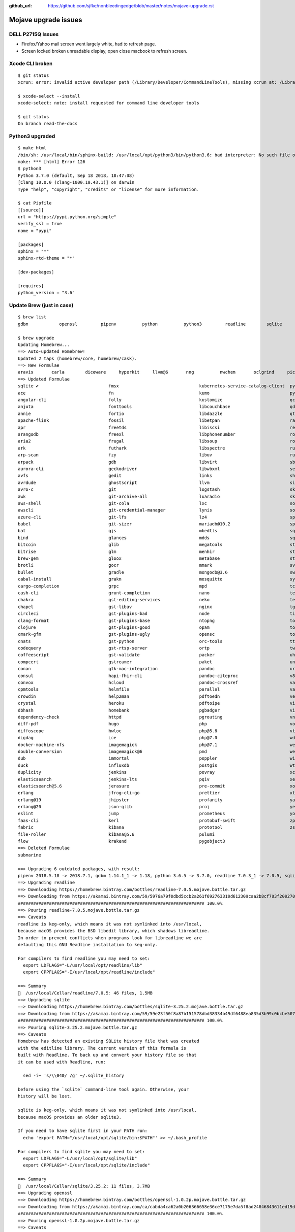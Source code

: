 :github_url: https://github.com/sjfke/nonbleedingedge/blob/master/notes/mojave-upgrade.rst

*********************
Mojave upgrade issues
*********************

DELL P2715Q Issues
==================

* Firefox/Yahoo mail screen went largely white, had to refresh page.
* Screen locked broken unreadable display, open close macbook to refresh screen.

Xcode CLI broken
================
::

	$ git status
	xcrun: error: invalid active developer path (/Library/Developer/CommandLineTools), missing xcrun at: /Library/Developer/CommandLineTools/usr/bin/xcrun
	
	$ xcode-select --install
	xcode-select: note: install requested for command line developer tools
	
	$ git status
	On branch read-the-docs

Python3 upgraded
================
::

	$ make html
	/bin/sh: /usr/local/bin/sphinx-build: /usr/local/opt/python3/bin/python3.6: bad interpreter: No such file or directory
	make: *** [html] Error 126
	$ python3
	Python 3.7.0 (default, Sep 18 2018, 18:47:08) 
	[Clang 10.0.0 (clang-1000.10.43.1)] on darwin
	Type "help", "copyright", "credits" or "license" for more information.

	$ cat Pipfile
	[[source]]
	url = "https://pypi.python.org/simple"
	verify_ssl = true
	name = "pypi"
	
	[packages]
	sphinx = "*"
	sphinx-rtd-theme = "*"
	
	[dev-packages]
	
	[requires]
	python_version = "3.6"


Update Brew (just in case)
==========================
::

	$ brew list
	gdbm		openssl		pipenv		python		python3		readline	sqlite		xz
	
	$ brew upgrade
	Updating Homebrew...
	==> Auto-updated Homebrew!
	Updated 2 taps (homebrew/core, homebrew/cask).
	==> New Formulae
	aravis       carla        diceware     hyperkit     llvm@6       nng          nwchem       oclgrind     picat        smimesign    vfuse
	==> Updated Formulae
	sqlite ✔                           fmsx                               kubernetes-service-catalog-client  pyinvoke
	ace                                fn                                 kumo                               pyside
	angular-cli                        folly                              kustomize                          qcachegrind
	anjuta                             fonttools                          libcouchbase                       qd
	annie                              fortio                             libdazzle                          qt
	apache-flink                       fossil                             libetpan                           ranger
	apr                                freetds                            libiscsi                           rebar3
	arangodb                           freexl                             libphonenumber                     root
	aria2                              frugal                             libsoup                            roswell
	ark                                futhark                            libspectre                         rust
	arp-scan                           fzy                                libuv                              rustup-init
	arpack                             gdb                                libvirt                            sbt
	aurora-cli                         geckodriver                        libwbxml                           selenium-server-standalone
	avfs                               gedit                              links                              shellharden
	avrdude                            ghostscript                        llvm                               simutrans
	avro-c                             git                                logstash                           skaffold
	awk                                git-archive-all                    luaradio                           skafos
	aws-shell                          git-cola                           lxc                                sops
	awscli                             git-credential-manager             lynis                              sourcery
	azure-cli                          git-lfs                            lz4                                sphinx-doc
	babel                              git-sizer                          mariadb@10.2                       spotbugs
	bat                                gjs                                mbedtls                            sqldiff
	bind                               glances                            mdds                               sqlite-analyzer
	bitcoin                            glib                               megatools                          stellar-core
	bitrise                            glm                                menhir                             stlink
	brew-gem                           gloox                              metabase                           stunnel
	brotli                             gocr                               mmark                              svgo
	bullet                             gradle                             mongodb@3.6                        swift-protobuf
	cabal-install                      grakn                              mosquitto                          syncthing
	cargo-completion                   grpc                               mpd                                tcpflow
	cash-cli                           grunt-completion                   nano                               telegraf
	chakra                             gst-editing-services               neko                               terragrunt
	chapel                             gst-libav                          nginx                              tgui
	circleci                           gst-plugins-bad                    node                               tiger-vnc
	clang-format                       gst-plugins-base                   ntopng                             tomcat
	clojure                            gst-plugins-good                   opam                               tomcat@7
	cmark-gfm                          gst-plugins-ugly                   opensc                             tomcat@8
	cnats                              gst-python                         orc-tools                          ttyd
	codequery                          gst-rtsp-server                    ortp                               twarc
	coffeescript                       gst-validate                       packer                             uhd
	compcert                           gstreamer                          paket                              unp64
	conan                              gtk-mac-integration                pandoc                             urh
	consul                             hapi-fhir-cli                      pandoc-citeproc                    v8
	convox                             hcloud                             pandoc-crossref                    vagrant-completion
	cpmtools                           helmfile                           parallel                           vala
	crowdin                            help2man                           pdftoedn                           vegeta
	crystal                            heroku                             pdftoipe                           vim
	dbhash                             homebank                           pgbadger                           vips
	dependency-check                   httpd                              pgrouting                          vnu
	diff-pdf                           hugo                               php                                vorbis-tools
	diffoscope                         hwloc                              php@5.6                            vte3
	digdag                             ice                                php@7.0                            wdiff
	docker-machine-nfs                 imagemagick                        php@7.1                            weaver
	double-conversion                  imagemagick@6                      pmd                                webpack
	dub                                immortal                           poppler                            wireguard-tools
	duck                               influxdb                           postgis                            wtf
	duplicity                          jenkins                            povray                             xcodegen
	elasticsearch                      jenkins-lts                        pqiv                               xerces-c
	elasticsearch@5.6                  jerasure                           pre-commit                         xonsh
	erlang                             jfrog-cli-go                       prettier                           xtensor
	erlang@19                          jhipster                           profanity                          yarn
	erlang@20                          json-glib                          proj                               yelp-tools
	eslint                             jump                               prometheus                         youtube-dl
	faas-cli                           kerl                               protobuf-swift                     zpython
	fabric                             kibana                             prototool                          zsh
	file-roller                        kibana@5.6                         pulumi
	flow                               krakend                            pygobject3
	==> Deleted Formulae
	submarine
	
	==> Upgrading 6 outdated packages, with result:
	pipenv 2018.5.18 -> 2018.7.1, gdbm 1.14.1_1 -> 1.18, python 3.6.5 -> 3.7.0, readline 7.0.3_1 -> 7.0.5, sqlite 3.24.0 -> 3.25.2, openssl 1.0.2o_1 -> 1.0.2p
	==> Upgrading readline 
	==> Downloading https://homebrew.bintray.com/bottles/readline-7.0.5.mojave.bottle.tar.gz
	==> Downloading from https://akamai.bintray.com/59/5976a79f0dbd5ccb2a261f692763319d612309caa2b8cf703f209270764c657c?__gda__=exp=1537980679~hm
	######################################################################## 100.0%
	==> Pouring readline-7.0.5.mojave.bottle.tar.gz
	==> Caveats
	readline is keg-only, which means it was not symlinked into /usr/local,
	because macOS provides the BSD libedit library, which shadows libreadline.
	In order to prevent conflicts when programs look for libreadline we are
	defaulting this GNU Readline installation to keg-only.
	
	For compilers to find readline you may need to set:
	  export LDFLAGS="-L/usr/local/opt/readline/lib"
	  export CPPFLAGS="-I/usr/local/opt/readline/include"
	
	==> Summary
	🍺  /usr/local/Cellar/readline/7.0.5: 46 files, 1.5MB
	==> Upgrading sqlite 
	==> Downloading https://homebrew.bintray.com/bottles/sqlite-3.25.2.mojave.bottle.tar.gz
	==> Downloading from https://akamai.bintray.com/59/59e23f50f8a87b151578dbd38334b49df6488ea835d3b99c0bcbe50726032b1f?__gda__=exp=1537980682~hm
	######################################################################## 100.0%
	==> Pouring sqlite-3.25.2.mojave.bottle.tar.gz
	==> Caveats
	Homebrew has detected an existing SQLite history file that was created
	with the editline library. The current version of this formula is
	built with Readline. To back up and convert your history file so that
	it can be used with Readline, run:
	
	  sed -i~ 's/\\040/ /g' ~/.sqlite_history
	
	before using the `sqlite` command-line tool again. Otherwise, your
	history will be lost.
	
	sqlite is keg-only, which means it was not symlinked into /usr/local,
	because macOS provides an older sqlite3.
	
	If you need to have sqlite first in your PATH run:
	  echo 'export PATH="/usr/local/opt/sqlite/bin:$PATH"' >> ~/.bash_profile
	
	For compilers to find sqlite you may need to set:
	  export LDFLAGS="-L/usr/local/opt/sqlite/lib"
	  export CPPFLAGS="-I/usr/local/opt/sqlite/include"
	
	==> Summary
	🍺  /usr/local/Cellar/sqlite/3.25.2: 11 files, 3.7MB
	==> Upgrading openssl 
	==> Downloading https://homebrew.bintray.com/bottles/openssl-1.0.2p.mojave.bottle.tar.gz
	==> Downloading from https://akamai.bintray.com/ca/cabda4ca62a0b206366658e36ce7175e7da5f8ad24846843611ed19d7759404b?__gda__=exp=1537980685~hm
	######################################################################## 100.0%
	==> Pouring openssl-1.0.2p.mojave.bottle.tar.gz
	==> Caveats
	A CA file has been bootstrapped using certificates from the SystemRoots
	keychain. To add additional certificates (e.g. the certificates added in
	the System keychain), place .pem files in
	  /usr/local/etc/openssl/certs
	
	and run
	  /usr/local/opt/openssl/bin/c_rehash
	
	openssl is keg-only, which means it was not symlinked into /usr/local,
	because Apple has deprecated use of OpenSSL in favor of its own TLS and crypto libraries.
	
	If you need to have openssl first in your PATH run:
	  echo 'export PATH="/usr/local/opt/openssl/bin:$PATH"' >> ~/.bash_profile
	
	For compilers to find openssl you may need to set:
	  export LDFLAGS="-L/usr/local/opt/openssl/lib"
	  export CPPFLAGS="-I/usr/local/opt/openssl/include"
	
	==> Summary
	🍺  /usr/local/Cellar/openssl/1.0.2p: 1,793 files, 12MB
	==> Upgrading pipenv 
	==> Installing dependencies for pipenv: gdbm, python
	==> Installing pipenv dependency: gdbm
	==> Downloading https://homebrew.bintray.com/bottles/gdbm-1.18.mojave.bottle.tar.gz
	######################################################################## 100.0%
	==> Pouring gdbm-1.18.mojave.bottle.tar.gz
	🍺  /usr/local/Cellar/gdbm/1.18: 20 files, 588.7KB
	==> Installing pipenv dependency: python
	==> Downloading https://homebrew.bintray.com/bottles/python-3.7.0.mojave.bottle.5.tar.gz
	==> Downloading from https://akamai.bintray.com/60/600501d78904da7b5cbbf0d6e42d0028be2a9f85bdeb3b97724982c6453705ab?__gda__=exp=1537980698~hm
	######################################################################## 100.0%
	==> Pouring python-3.7.0.mojave.bottle.5.tar.gz
	==> /usr/local/Cellar/python/3.7.0/bin/python3 -s setup.py --no-user-cfg install --force --verbose --install-scripts=/usr/local/Cellar/python
	==> /usr/local/Cellar/python/3.7.0/bin/python3 -s setup.py --no-user-cfg install --force --verbose --install-scripts=/usr/local/Cellar/python
	==> /usr/local/Cellar/python/3.7.0/bin/python3 -s setup.py --no-user-cfg install --force --verbose --install-scripts=/usr/local/Cellar/python
	==> Caveats
	Python has been installed as
	  /usr/local/bin/python3
	
	Unversioned symlinks `python`, `python-config`, `pip` etc. pointing to
	`python3`, `python3-config`, `pip3` etc., respectively, have been installed into
	  /usr/local/opt/python/libexec/bin
	
	If you need Homebrew's Python 2.7 run
	  brew install python@2
	
	Pip, setuptools, and wheel have been installed. To update them run
	  pip3 install --upgrade pip setuptools wheel
	
	You can install Python packages with
	  pip3 install <package>
	They will install into the site-package directory
	  /usr/local/lib/python3.7/site-packages
	
	See: https://docs.brew.sh/Homebrew-and-Python
	==> Summary
	🍺  /usr/local/Cellar/python/3.7.0: 4,790 files, 102.2MB
	==> Installing pipenv
	==> Downloading https://homebrew.bintray.com/bottles/pipenv-2018.7.1.mojave.bottle.tar.gz
	==> Downloading from https://akamai.bintray.com/dc/dc136680cf0685e3ffc773a5863dc9d9b164959340732df500f3bfb3c15d14d4?__gda__=exp=1537980724~hm
	######################################################################## 100.0%
	==> Pouring pipenv-2018.7.1.mojave.bottle.tar.gz
	==> Caveats
	Bash completion has been installed to:
	  /usr/local/etc/bash_completion.d
	==> Summary
	🍺  /usr/local/Cellar/pipenv/2018.7.1: 1,359 files, 18.7MB
	==> Caveats
	==> readline
	readline is keg-only, which means it was not symlinked into /usr/local,
	because macOS provides the BSD libedit library, which shadows libreadline.
	In order to prevent conflicts when programs look for libreadline we are
	defaulting this GNU Readline installation to keg-only.
	
	For compilers to find readline you may need to set:
	  export LDFLAGS="-L/usr/local/opt/readline/lib"
	  export CPPFLAGS="-I/usr/local/opt/readline/include"
	
	==> sqlite
	Homebrew has detected an existing SQLite history file that was created
	with the editline library. The current version of this formula is
	built with Readline. To back up and convert your history file so that
	it can be used with Readline, run:
	
	  sed -i~ 's/\\040/ /g' ~/.sqlite_history
	
	before using the `sqlite` command-line tool again. Otherwise, your
	history will be lost.
	
	sqlite is keg-only, which means it was not symlinked into /usr/local,
	because macOS provides an older sqlite3.
	
	If you need to have sqlite first in your PATH run:
	  echo 'export PATH="/usr/local/opt/sqlite/bin:$PATH"' >> ~/.bash_profile
	
	For compilers to find sqlite you may need to set:
	  export LDFLAGS="-L/usr/local/opt/sqlite/lib"
	  export CPPFLAGS="-I/usr/local/opt/sqlite/include"
	
	==> openssl
	A CA file has been bootstrapped using certificates from the SystemRoots
	keychain. To add additional certificates (e.g. the certificates added in
	the System keychain), place .pem files in
	  /usr/local/etc/openssl/certs
	
	and run
	  /usr/local/opt/openssl/bin/c_rehash
	
	openssl is keg-only, which means it was not symlinked into /usr/local,
	because Apple has deprecated use of OpenSSL in favor of its own TLS and crypto libraries.
	
	If you need to have openssl first in your PATH run:
	  echo 'export PATH="/usr/local/opt/openssl/bin:$PATH"' >> ~/.bash_profile
	
	For compilers to find openssl you may need to set:
	  export LDFLAGS="-L/usr/local/opt/openssl/lib"
	  export CPPFLAGS="-I/usr/local/opt/openssl/include"
	
	==> python
	Python has been installed as
	  /usr/local/bin/python3
	
	Unversioned symlinks `python`, `python-config`, `pip` etc. pointing to
	`python3`, `python3-config`, `pip3` etc., respectively, have been installed into
	  /usr/local/opt/python/libexec/bin
	
	If you need Homebrew's Python 2.7 run
	  brew install python@2
	
	Pip, setuptools, and wheel have been installed. To update them run
	  pip3 install --upgrade pip setuptools wheel
	
	You can install Python packages with
	  pip3 install <package>
	They will install into the site-package directory
	  /usr/local/lib/python3.7/site-packages
	
	See: https://docs.brew.sh/Homebrew-and-Python
	==> pipenv
	Bash completion has been installed to:
	  /usr/local/etc/bash_completion.d

Check brew
==========
::

	$ brew config
	HOMEBREW_VERSION: 1.7.6
	ORIGIN: https://github.com/Homebrew/brew
	HEAD: f239b7a62790cfb4f33bda9aab7597d43f1b1e3b
	Last commit: 13 days ago
	Core tap ORIGIN: https://github.com/Homebrew/homebrew-core
	Core tap HEAD: 6b72baa7d65ae0a742e8903f8d9afcdb26f55615
	Core tap last commit: 16 minutes ago
	HOMEBREW_PREFIX: /usr/local
	HOMEBREW_GIT: git
	HOMEBREW_MACOS_VERSION_NUMERIC: 101400
	CPU: octa-core 64-bit haswell
	Homebrew Ruby: 2.3.7 => /System/Library/Frameworks/Ruby.framework/Versions/2.3/usr/bin/ruby
	Clang: 10.0 build 1000
	Git: 2.17.1 => /Library/Developer/CommandLineTools/usr/bin/git
	Curl: 7.54.0 => /usr/bin/curl
	Java: 10.0.1, 9.0.1
	macOS: 10.14-x86_64
	CLT: 10.0.0.0.1.1535735448
	CLT headers: N/A
	Xcode: N/A
	XQuartz: N/A
	
	$ brew doctor
	Please note that these warnings are just used to help the Homebrew maintainers
	with debugging if you file an issue. If everything you use Homebrew for is
	working fine: please don't worry or file an issue; just ignore this. Thanks!

	Warning: The following directories do not exist:
	/usr/local/sbin

	You should create these directories and change their ownership to your account.
	  sudo mkdir -p /usr/local/sbin
	  sudo chown -R $(whoami) /usr/local/sbin
	$ sudo mkdir -p /usr/local/sbin
	$ sudo chown -R $(whoami) /usr/local/sbin
	$ brew doctor
	Your system is ready to brew.
	$ brew update
	Already up-to-date.

Upgrade brew cask
=================
::

	$ brew cask upgrade
	==> Casks with `auto_updates` or `version :latest` will not be upgraded
	==> Upgrading 1 outdated package, with result:
	eclipse-ptp 4.7.2,oxygen:2 -> 4.7.3a,oxygen:3a
	==> Satisfying dependencies
	==> Downloading https://www.eclipse.org/downloads/download.php?file=/technology/epp/downloads/release/oxygen/3a/ecl
	==> Downloading from http://download.eclipse.org/technology/epp/downloads/release/oxygen/3a/eclipse-parallel-oxygen
	######################################################################## 100.0%
	==> Verifying SHA-256 checksum for Cask 'eclipse-ptp'.
	==> Starting upgrade for Cask eclipse-ptp
	==> Backing App 'Eclipse PTP.app' up to '/usr/local/Caskroom/eclipse-ptp/4.7.2,oxygen:2/Eclipse.app'.
	==> Removing App '/Applications/Eclipse PTP.app'.
	hdiutil attach -plist -nobrowse -readonly -noidme -mountrandom /var/folders/06/6q5dfrq12qvcbkyd62kd65l00000gn/T/d20181005-19955-168p4tu /Users/gcollis/Library/Caches/Homebrew/downloads/7e067b39049e2c1e5f3bc862e840c0c1898eee11a8857da6e0c2d4e6d6ee76c1--eclipse-parallel-oxygen-3a-macosx-cocoa-x86_64.dmg
	mkbom -s -i /var/folders/06/6q5dfrq12qvcbkyd62kd65l00000gn/T/20181005-19955-pzvf6t.list -- /var/folders/06/6q5dfrq12qvcbkyd62kd65l00000gn/T/20181005-19955-v0unqc.bom
	ditto --bom /var/folders/06/6q5dfrq12qvcbkyd62kd65l00000gn/T/20181005-19955-v0unqc.bom -- /private/var/folders/06/6q5dfrq12qvcbkyd62kd65l00000gn/T/d20181005-19955-168p4tu/dmg.qV8IAl /var/folders/06/6q5dfrq12qvcbkyd62kd65l00000gn/T/d20181005-19955-nlqu5o
	diskutil eject /private/var/folders/06/6q5dfrq12qvcbkyd62kd65l00000gn/T/d20181005-19955-168p4tu/dmg.qV8IAl
	cp -pR /var/folders/06/6q5dfrq12qvcbkyd62kd65l00000gn/T/d20181005-19955-nlqu5o/Eclipse.app/. /usr/local/Caskroom/eclipse-ptp/4.7.3a,oxygen:3a/Eclipse.app
	==> Moving App 'Eclipse.app' to '/Applications/Eclipse PTP.app'.
	==> Purging files for version 4.7.2,oxygen:2 of Cask eclipse-ptp
	🍺  eclipse-ptp was successfully upgraded!


